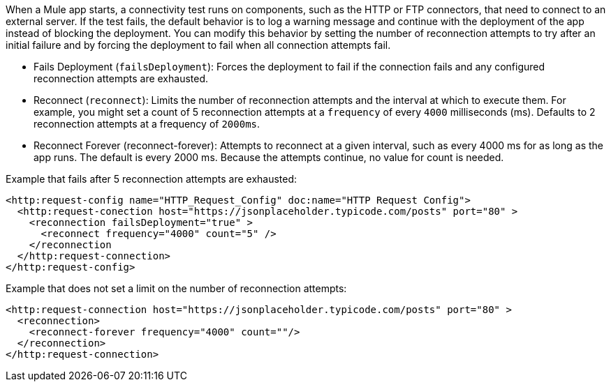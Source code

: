 When a Mule app starts, a connectivity test runs on components, such as the HTTP or FTP connectors, that need to connect to an external server. If the test fails, the default behavior is to log a warning message and continue with the deployment of the app instead of blocking the deployment. You can modify this behavior by setting the number of reconnection attempts to try after an initial failure and by forcing the deployment to fail when all connection attempts fail.

* Fails Deployment (`failsDeployment`): Forces the deployment to fail if the connection fails and any configured reconnection attempts are exhausted.
* Reconnect (`reconnect`): Limits the number of reconnection attempts and the interval at which to execute them. For example, you might set a count of 5 reconnection attempts at a `frequency` of every `4000` milliseconds (ms). Defaults to 2 reconnection attempts at a frequency of `2000ms`.
* Reconnect Forever (reconnect-forever): Attempts to reconnect at a given interval, such as every 4000 ms for as long as the app runs. The default is every 2000 ms. Because the attempts continue, no value for count is needed.

Example that fails after 5 reconnection attempts are exhausted:

[source,xml]
----
<http:request-config name="HTTP_Request_Config" doc:name="HTTP Request Config">
  <http:request-conection host="https://jsonplaceholder.typicode.com/posts" port="80" >
    <reconnection failsDeployment="true" >
      <reconnect frequency="4000" count="5" />
    </reconnection
  </http:request-connection>
</http:request-config>
----


Example that does not set a limit on the number of reconnection attempts:

[source,xml]
----
<http:request-connection host="https://jsonplaceholder.typicode.com/posts" port="80" >
  <reconnection>
    <reconnect-forever frequency="4000" count=""/>
  </reconnection>
</http:request-connection>
----
